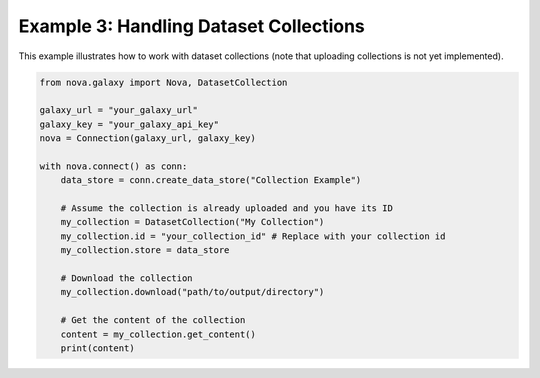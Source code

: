 .. _dataset_collections:

Example 3: Handling Dataset Collections
---------------------------------------

This example illustrates how to work with dataset collections (note that uploading collections is not yet implemented).

.. code-block:: python

   from nova.galaxy import Nova, DatasetCollection

   galaxy_url = "your_galaxy_url"
   galaxy_key = "your_galaxy_api_key"
   nova = Connection(galaxy_url, galaxy_key)

   with nova.connect() as conn:
       data_store = conn.create_data_store("Collection Example")

       # Assume the collection is already uploaded and you have its ID
       my_collection = DatasetCollection("My Collection")
       my_collection.id = "your_collection_id" # Replace with your collection id
       my_collection.store = data_store

       # Download the collection
       my_collection.download("path/to/output/directory")

       # Get the content of the collection
       content = my_collection.get_content()
       print(content)

